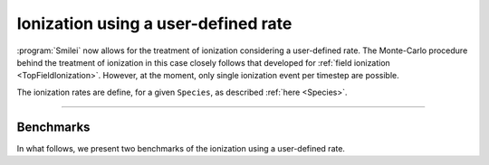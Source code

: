 .. _TopFromRateIonization:

Ionization using a user-defined rate
------------------------------------

:program:`Smilei` now allows for the treatment of ionization considering a user-defined rate.
The Monte-Carlo procedure behind the treatment of ionization in this case closely follows
that developed for :ref:`field ionization <TopFieldIonization>`.
However, at the moment, only single ionization event per timestep are possible.

The ionization rates are define, for a given ``Species``, as described :ref:`here <Species>`.

----


Benchmarks
^^^^^^^^^^

In what follows, we present two benchmarks of the ionization using a user-defined rate.




